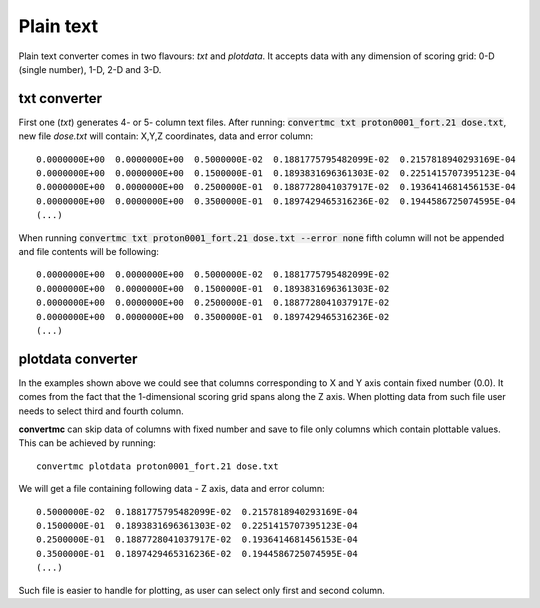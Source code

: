 Plain text
==========

Plain text converter comes in two flavours: `txt` and `plotdata`. 
It accepts data with any dimension of scoring grid: 0-D (single number), 1-D, 2-D and 3-D.

txt converter
-------------

First one (`txt`) generates 4- or 5- column text files.
After running: :code:`convertmc txt proton0001_fort.21 dose.txt`, new file `dose.txt`
will contain: X,Y,Z coordinates, data and error column::

 0.0000000E+00  0.0000000E+00  0.5000000E-02  0.1881775795482099E-02  0.2157818940293169E-04
 0.0000000E+00  0.0000000E+00  0.1500000E-01  0.1893831696361303E-02  0.2251415707395123E-04
 0.0000000E+00  0.0000000E+00  0.2500000E-01  0.1887728041037917E-02  0.1936414681456153E-04
 0.0000000E+00  0.0000000E+00  0.3500000E-01  0.1897429465316236E-02  0.1944586725074595E-04
 (...)

When running :code:`convertmc txt proton0001_fort.21 dose.txt --error none` fifth column will not be appended
and file contents will be following::

 0.0000000E+00  0.0000000E+00  0.5000000E-02  0.1881775795482099E-02
 0.0000000E+00  0.0000000E+00  0.1500000E-01  0.1893831696361303E-02
 0.0000000E+00  0.0000000E+00  0.2500000E-01  0.1887728041037917E-02
 0.0000000E+00  0.0000000E+00  0.3500000E-01  0.1897429465316236E-02
 (...)
 
 
plotdata converter
------------------

In the examples shown above we could see that columns corresponding to X and Y axis contain fixed number (0.0). 
It comes from the fact that the 1-dimensional scoring grid spans along the Z axis.
When plotting data from such file user needs to select third and fourth column.

**convertmc** can skip data of columns with fixed number and save to file only columns which contain 
plottable values. This can be achieved by running::

    convertmc plotdata proton0001_fort.21 dose.txt
    
We will get a file containing following data - Z axis, data and error column::

 0.5000000E-02  0.1881775795482099E-02  0.2157818940293169E-04
 0.1500000E-01  0.1893831696361303E-02  0.2251415707395123E-04
 0.2500000E-01  0.1887728041037917E-02  0.1936414681456153E-04
 0.3500000E-01  0.1897429465316236E-02  0.1944586725074595E-04
 (...)

Such file is easier to handle for plotting, as user can select only first and second column.
